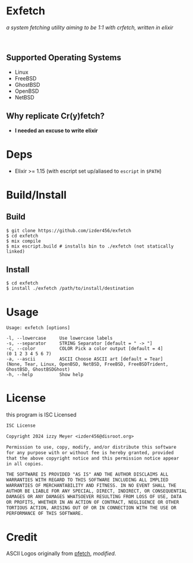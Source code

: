 * Exfetch

/a system fetching utility aiming to be 1:1 with crfetch, written in elixir/

#+begin_html
<center>
<div style="max-width: fit-content; margin-inline: auto;">
<a href="https://github.com/Izder456/exfetch/blob/main/LICENSE">
<img alt="License" src="https://badgen.net/github/license/izder456/exfetch">
</a>
<a href="https://github.com/Izder456/exfetch/stargazers">
<img alt="Stargazers" src="https://badgen.net/github/stars/izder456/exfetch">
</a>
</div>
<br>
<div>
<img src="assets/screenshot.png" />
</div>
</center>
#+end_html

** Supported Operating Systems

- Linux
- FreeBSD
- GhostBSD
- OpenBSD
- NetBSD
  
** Why replicate Cr(y)fetch?

- *I needed an excuse to write elixir*

* Deps

- Elixir >= 1.15 (with escript set up/aliased to =escript= in =$PATH=)
  
* Build/Install

** Build
#+BEGIN_SRC
$ git clone https://github.com/izder456/exfetch
$ cd exfetch
$ mix compile
$ mix escript.build # installs bin to ./exfetch (not statically linked) 
#+END_SRC

** Install
#+BEGIN_SRC
$ cd exfetch
$ install ./exfetch /path/to/install/destination
#+END_SRC

* Usage

#+BEGIN_SRC
Usage: exfetch [options]

-l, --lowercase     Use lowercase labels
-s, --separator     STRING Separator [default = " -> "]
-c, --color         COLOR Pick a color output [default = 4]
(0 1 2 3 4 5 6 7)
-a, --ascii         ASCII Choose ASCII art [default = Tear]
(None, Tear, Linux, OpenBSD, NetBSD, FreeBSD, FreeBSDTrident, GhostBSD, GhostBSDGhost)
-h, --help          Show help
#+END_SRC

* License

this program is ISC Licensed

#+BEGIN_SRC txt :tangle LICENSE
ISC License

Copyright 2024 izzy Meyer <izder456@disroot.org>

Permission to use, copy, modify, and/or distribute this software
for any purpose with or without fee is hereby granted, provided
that the above copyright notice and this permission notice appear
in all copies.

THE SOFTWARE IS PROVIDED "AS IS" AND THE AUTHOR DISCLAIMS ALL
WARRANTIES WITH REGARD TO THIS SOFTWARE INCLUDING ALL IMPLIED
WARRANTIES OF MERCHANTABILITY AND FITNESS. IN NO EVENT SHALL THE
AUTHOR BE LIABLE FOR ANY SPECIAL, DIRECT, INDIRECT, OR CONSEQUENTIAL
DAMAGES OR ANY DAMAGES WHATSOEVER RESULTING FROM LOSS OF USE, DATA
OR PROFITS, WHETHER IN AN ACTION OF CONTRACT, NEGLIGENCE OR OTHER
TORTIOUS ACTION, ARISING OUT OF OR IN CONNECTION WITH THE USE OR
PERFORMANCE OF THIS SOFTWARE.
#+END_SRC

* Credit

ASCII Logos originally from [[https://github.com/dylanaraps/pfetch][pfetch]], /modified/.
